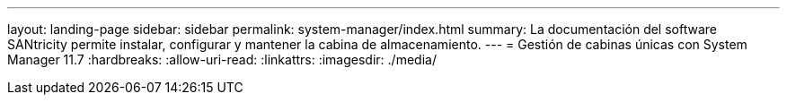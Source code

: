 ---
layout: landing-page 
sidebar: sidebar 
permalink: system-manager/index.html 
summary: La documentación del software SANtricity permite instalar, configurar y mantener la cabina de almacenamiento. 
---
= Gestión de cabinas únicas con System Manager 11.7
:hardbreaks:
:allow-uri-read: 
:linkattrs: 
:imagesdir: ./media/


